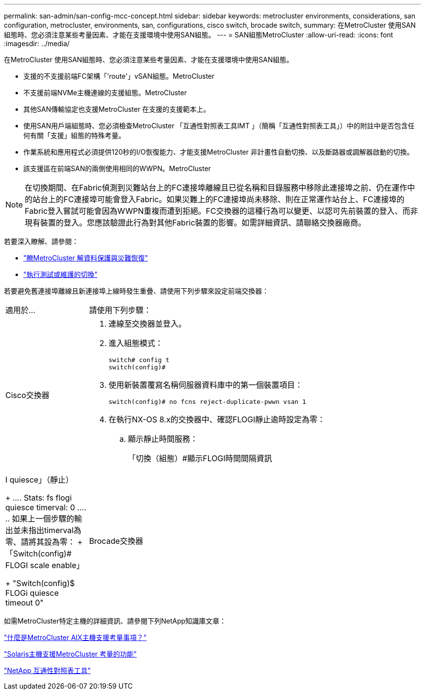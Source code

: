 ---
permalink: san-admin/san-config-mcc-concept.html 
sidebar: sidebar 
keywords: metrocluster environments, considerations, san configuration, metrocluster, environments, san, configurations, cisco switch, brocade switch, 
summary: 在MetroCluster 使用SAN組態時、您必須注意某些考量因素、才能在支援環境中使用SAN組態。 
---
= SAN組態MetroCluster
:allow-uri-read: 
:icons: font
:imagesdir: ../media/


[role="lead"]
在MetroCluster 使用SAN組態時、您必須注意某些考量因素、才能在支援環境中使用SAN組態。

* 支援的不支援前端FC架構「'route'」vSAN組態。MetroCluster
* 不支援前端NVMe主機連線的支援組態。MetroCluster
* 其他SAN傳輸協定也支援MetroCluster 在支援的支援範本上。
* 使用SAN用戶端組態時、您必須檢查MetroCluster 「互通性對照表工具IMT 」（簡稱「互通性對照表工具」）中的附註中是否包含任何有關「支援」組態的特殊考量。
* 作業系統和應用程式必須提供120秒的I/O恢復能力、才能支援MetroCluster 非計畫性自動切換、以及斷路器或調解器啟動的切換。
* 該支援區在前端SAN的兩側使用相同的WWPN。MetroCluster



NOTE: 在切換期間、在Fabric偵測到災難站台上的FC連接埠離線且已從名稱和目錄服務中移除此連接埠之前、仍在運作中的站台上的FC連接埠可能會登入Fabric。如果災難上的FC連接埠尚未移除、則在正常運作站台上、FC連接埠的Fabric登入嘗試可能會因為WWPN重複而遭到拒絕。FC交換器的這種行為可以變更、以認可先前裝置的登入、而非現有裝置的登入。您應該驗證此行為對其他Fabric裝置的影響。如需詳細資訊、請聯絡交換器廠商。

若要深入瞭解、請參閱：

* link:https://docs.netapp.com/us-en/ontap-metrocluster/manage/concept_understanding_mcc_data_protection_and_disaster_recovery.html["瞭MetroCluster 解資料保護與災難恢復"]
* link:https://docs.netapp.com/us-en/ontap-metrocluster/manage/task_perform_switchover_for_tests_or_maintenance.html["執行測試或維護的切換"]


若要避免舊連接埠離線且新連接埠上線時發生重疊、請使用下列步驟來設定前端交換器：

[cols="20,80"]
|===


| 適用於... | 請使用下列步驟： 


 a| 
Cisco交換器
 a| 
. 連線至交換器並登入。
. 進入組態模式：
+
....
switch# config t
switch(config)#
....
. 使用新裝置覆寫名稱伺服器資料庫中的第一個裝置項目：
+
[listing]
----
switch(config)# no fcns reject-duplicate-pwwn vsan 1
----
. 在執行NX-OS 8.x的交換器中、確認FLOGI靜止逾時設定為零：
+
.. 顯示靜止時間服務：
+
「切換（組態）#顯示FLOGI時間間隔資訊| I quiesce」（靜止）

+
....
 Stats:  fs flogi quiesce timerval:  0
....
.. 如果上一個步驟的輸出並未指出timerval為零、請將其設為零：
+
「Switch(config)# FLOGI scale enable」

+
"Switch(config)$ FLOGi quiesce timeout 0"







 a| 
Brocade交換器
 a| 
. 連線至交換器並登入。
. 輸入「shwitch停 用」命令。
. 輸入「configure」命令、然後在提示字元按「y」。
+
....
 F-Port login parameters (yes, y, no, n): [no] y
....
. 選擇設定1：
+
....
- 0: First login take precedence over the second login (default)
- 1: Second login overrides first login.
- 2: the port type determines the behavior
Enforce FLOGI/FDISC login: (0..2) [0] 1
....
. 回應其餘的提示、或按* Ctrl + D*。
. 輸入「shwitchEnable」命令。


|===
如需MetroCluster特定主機的詳細資訊、請參閱下列NetApp知識庫文章：

https://kb.netapp.com/Advice_and_Troubleshooting/Data_Protection_and_Security/MetroCluster/What_are_AIX_Host_support_considerations_in_a_MetroCluster_configuration%3F["什麼是MetroCluster AIX主機支援考量事項？"]

https://kb.netapp.com/Advice_and_Troubleshooting/Data_Protection_and_Security/MetroCluster/Solaris_host_support_considerations_in_a_MetroCluster_configuration["Solaris主機支援MetroCluster 考量的功能"]

https://mysupport.netapp.com/matrix["NetApp 互通性對照表工具"^]
